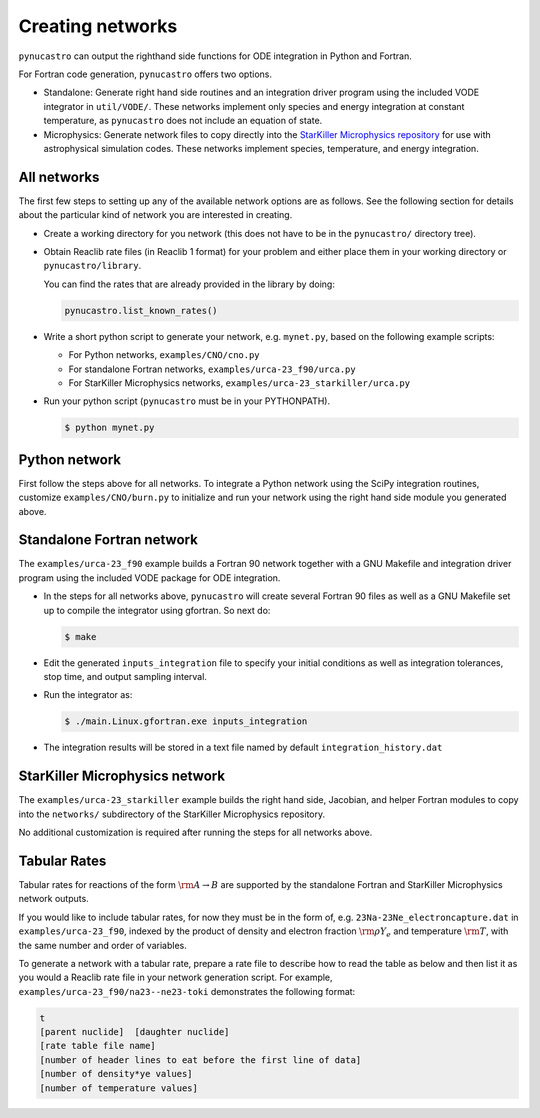 Creating networks
=================

``pynucastro`` can output the righthand side functions for ODE integration
in Python and Fortran.

For Fortran code generation, ``pynucastro`` offers two options.

- Standalone: Generate right hand side routines and an integration
  driver program using the included VODE integrator in
  ``util/VODE/``. These networks implement only species and energy
  integration at constant temperature, as ``pynucastro`` does not include
  an equation of state.

- Microphysics: Generate network files to copy directly into the
  `StarKiller Microphysics repository <https://github.com/StarKiller-astro/Microphysics/>`_ for use with astrophysical
  simulation codes. These networks implement species, temperature, and
  energy integration.

All networks
------------

The first few steps to setting up any of the available network options
are as follows. See the following section for details about the
particular kind of network you are interested in creating.

* Create a working directory for you network (this does not have to
  be in the ``pynucastro/`` directory tree).

* Obtain Reaclib rate files (in Reaclib 1 format) for your problem and
  either place them in your working directory or ``pynucastro/library``.

  You can find the rates that are already provided in the library by
  doing:

  .. code-block:: python

     pynucastro.list_known_rates()


* Write a short python script to generate your network,
  e.g. ``mynet.py``, based on the following example scripts:

  - For Python networks, ``examples/CNO/cno.py``
  - For standalone Fortran networks, ``examples/urca-23_f90/urca.py``
  - For StarKiller Microphysics networks, ``examples/urca-23_starkiller/urca.py``

* Run your python script (``pynucastro`` must be in your PYTHONPATH).

  .. code-block:: bash

     $ python mynet.py

Python network
--------------

First follow the steps above for all networks. To integrate a Python
network using the SciPy integration routines, customize
``examples/CNO/burn.py`` to initialize and run your network using the
right hand side module you generated above.

Standalone Fortran network
--------------------------

The ``examples/urca-23_f90`` example builds a Fortran 90 network together with a
GNU Makefile and integration driver program using the included VODE
package for ODE integration.

* In the steps for all networks above, ``pynucastro`` will create several
  Fortran 90 files as well as a GNU Makefile set up to compile the
  integrator using gfortran. So next do:

  .. code-block:: bash

     $ make

* Edit the generated ``inputs_integration`` file to specify your initial
  conditions as well as integration tolerances, stop time, and output
  sampling interval.

* Run the integrator as:

  .. code-block:: bash

     $ ./main.Linux.gfortran.exe inputs_integration

* The integration results will be stored in a text file named by
  default ``integration_history.dat``

StarKiller Microphysics network
-------------------------------

The ``examples/urca-23_starkiller`` example builds the right hand side, Jacobian,
and helper Fortran modules to copy into the ``networks/`` subdirectory
of the StarKiller Microphysics repository.

No additional customization is required after running the steps for
all networks above.

Tabular Rates
-------------

Tabular rates for reactions of the form :math:`\rm{A \rightarrow B}`
are supported by the standalone Fortran and StarKiller Microphysics
network outputs.

If you would like to include tabular rates, for now they must be in
the form of, e.g. ``23Na-23Ne_electroncapture.dat`` in
``examples/urca-23_f90``, indexed by the product of density and
electron fraction :math:`\rm{\rho Y_e}` and temperature
:math:`\rm{T}`, with the same number and order of variables.

To generate a network with a tabular rate, prepare a rate file to
describe how to read the table as below and then list it as you would
a Reaclib rate file in your network generation script. For example,
``examples/urca-23_f90/na23--ne23-toki`` demonstrates the following
format:

.. code-block:: none

   t
   [parent nuclide]  [daughter nuclide]
   [rate table file name]
   [number of header lines to eat before the first line of data]
   [number of density*ye values]
   [number of temperature values]
